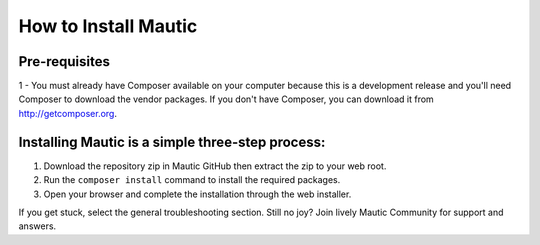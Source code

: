 How to Install Mautic
#####################

Pre-requisites
==============
1 - You must already have Composer available on your computer because this is a development release and you'll need Composer to download the vendor packages. If you don't have Composer, you can download it from http://getcomposer.org.

Installing Mautic is a simple three-step process:
==================================================

1. Download the repository zip in Mautic GitHub then extract the zip to your web root.
2. Run the ``composer install`` command to install the required packages.
3. Open your browser and complete the installation through the web installer.

If you get stuck, select the general troubleshooting section. Still no joy? Join lively Mautic Community for support and answers.